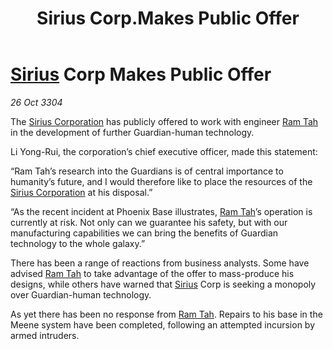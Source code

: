 :PROPERTIES:
:ID:       6fa8ebd9-9fa9-4e03-881a-84b81c5ead2c
:END:
#+title: Sirius Corp.Makes Public Offer
#+filetags: :Guardian:3304:galnet:

* [[id:83f24d98-a30b-4917-8352-a2d0b4f8ee65][Sirius]] Corp Makes Public Offer

/26 Oct 3304/

The [[id:aae70cda-c437-4ffa-ac0a-39703b6aa15a][Sirius Corporation]] has publicly offered to work with engineer [[id:4551539e-a6b2-4c45-8923-40fb603202b7][Ram Tah]] in the development of further Guardian-human technology. 

Li Yong-Rui, the corporation’s chief executive officer, made this statement: 

“Ram Tah’s research into the Guardians is of central importance to humanity’s future, and I would therefore like to place the resources of the [[id:aae70cda-c437-4ffa-ac0a-39703b6aa15a][Sirius Corporation]] at his disposal.” 

“As the recent incident at Phoenix Base illustrates, [[id:4551539e-a6b2-4c45-8923-40fb603202b7][Ram Tah]]’s operation is currently at risk. Not only can we guarantee his safety, but with our manufacturing capabilities we can bring the benefits of Guardian technology to the whole galaxy.” 

There has been a range of reactions from business analysts. Some have advised [[id:4551539e-a6b2-4c45-8923-40fb603202b7][Ram Tah]] to take advantage of the offer to mass-produce his designs, while others have warned that [[id:83f24d98-a30b-4917-8352-a2d0b4f8ee65][Sirius]] Corp is seeking a monopoly over Guardian-human technology. 

As yet there has been no response from [[id:4551539e-a6b2-4c45-8923-40fb603202b7][Ram Tah]]. Repairs to his base in the Meene system have been completed, following an attempted incursion by armed intruders.
